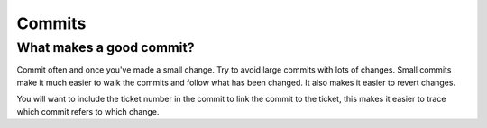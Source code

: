 Commits
=======

What makes a good commit?
-------------------------

Commit often and once you've made a small change.
Try to avoid large commits with lots of changes.
Small commits make it much easier to walk the
commits and follow what has been changed.
It also makes it easier to revert changes.

You will want to include the ticket number in the
commit to link the commit to the ticket, this
makes it easier to trace which commit refers to
which change.